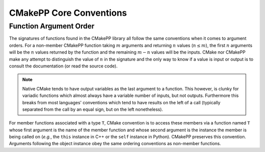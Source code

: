 ************************
CMakePP Core Conventions
************************

Function Argument Order
=======================

The signatures of functions found in the CMakePP library all follow the same
conventions when it comes to argument orders. For a non-member CMakePP function
taking :math:`m` arguments and returning :math:`n` values (:math:`n\le m`), the
first :math:`n` arguments will be the :math:`n` values returned by the function
and the remaining :math:`m-n` values will be the inputs. CMake nor CMakePP make
any attempt to distinguish the value of :math:`n` in the signature and the only
way to know if a value is input or output is to consult the documentation (or
read the source code).

.. note::

   Native CMake tends to have output variables as the last argument to a
   function. This however, is clunky for variadic functions which almost always
   have a variable number of inputs, but not outputs. Furthermore this breaks
   from most languages' conventions which tend to have results on the left of a
   call (typically separated from the call by an equal sign, but on the left
   nonetheless).

For member functions associated with a type ``T``, CMake convention is to access
these members via a function named ``T`` whose first argument is the name of the
member function and whose second argument is the instance the member is being
called on (*e.g.*, the ``this`` instance in C++ or the ``self`` instance in
Python). CMakePP preserves this convention. Arguments following the object
instance obey the same ordering conventions as non-member functions.
